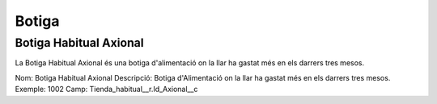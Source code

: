 .. _botiga:

Botiga
======

Botiga Habitual Axional
------------------------

La Botiga Habitual Axional és una botiga d'alimentació on la llar ha gastat més en els darrers tres mesos.

Nom: Botiga Habitual Axional
Descripció: Botiga d'Alimentació on la llar ha gastat més en els darrers tres mesos.
Exemple: 1002
Camp: Tienda_habitual__r.Id_Axional__c
